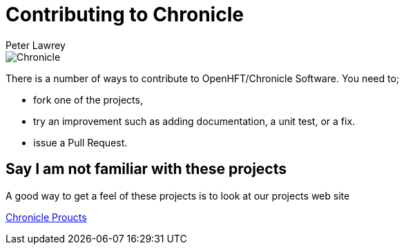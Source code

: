= Contributing to Chronicle
Peter Lawrey

image::http://chronicle.software/wp-content/uploads/2014/09/Chronicle.png[]

There is a number of ways to contribute to OpenHFT/Chronicle Software.  You need to;

- fork one of the projects,
- try an improvement such as adding documentation, a unit test, or a fix.
- issue a Pull Request.

== Say I am not familiar with these projects

A good way to get a feel of these projects is to look at our projects web site

http://chronicle.software/hft-products/[Chronicle Proucts]

